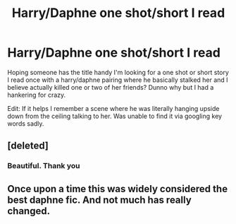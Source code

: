 #+TITLE: Harry/Daphne one shot/short I read

* Harry/Daphne one shot/short I read
:PROPERTIES:
:Score: 1
:DateUnix: 1539204067.0
:DateShort: 2018-Oct-11
:FlairText: Request
:END:
Hoping someone has the title handy I'm looking for a one shot or short story I read once with a harry/daphne pairing where he basically stalked her and I believe actually killed one or two of her friends? Dunno why but I had a hankering for crazy.

Edit: If it helps I remember a scene where he was literally hanging upside down from the ceiling talking to her. Was unable to find it via googling key words sadly.


** [deleted]
:PROPERTIES:
:Score: 3
:DateUnix: 1539206204.0
:DateShort: 2018-Oct-11
:END:

*** Beautiful. Thank you
:PROPERTIES:
:Score: 1
:DateUnix: 1539206251.0
:DateShort: 2018-Oct-11
:END:


** Once upon a time this was widely considered the best daphne fic. And not much has really changed.
:PROPERTIES:
:Author: Lord_Anarchy
:Score: 3
:DateUnix: 1539223298.0
:DateShort: 2018-Oct-11
:END:
